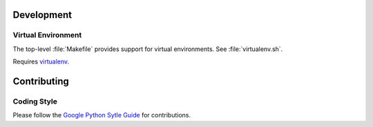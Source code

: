 Development
===========

Virtual Environment
+++++++++++++++++++

The top-level :file:`Makefile` provides support for virtual environments.
See :file:`virtualenv.sh`.

Requires `virtualenv`_.

Contributing
============

Coding Style
++++++++++++

Please follow the `Google Python Sytle Guide`_ for contributions.

.. _Google Python Sytle Guide: https://google.github.io/styleguide/pyguide.html
.. _virtualenv: https://pypi.python.org/pypi/virtualenv
